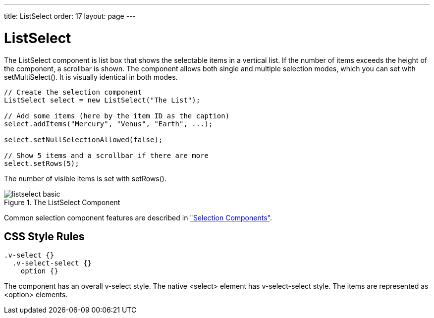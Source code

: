 ---
title: ListSelect
order: 17
layout: page
---

[[components.listselect]]
= [classname]#ListSelect#

ifdef::web[]
[.sampler]
image:{live-demo-image}[alt="Live Demo", link="http://demo.vaadin.com/sampler/#ui/data-input/multiple-value/list-select]
endif::web[]

The [classname]#ListSelect# component is list box that shows the selectable
items in a vertical list. If the number of items exceeds the height of the
component, a scrollbar is shown. The component allows both single and multiple
selection modes, which you can set with [methodname]#setMultiSelect()#. It is
visually identical in both modes.


[source, java]
----
// Create the selection component
ListSelect select = new ListSelect("The List");
        
// Add some items (here by the item ID as the caption)
select.addItems("Mercury", "Venus", "Earth", ...);

select.setNullSelectionAllowed(false);

// Show 5 items and a scrollbar if there are more
select.setRows(5);
----

The number of visible items is set with [methodname]#setRows()#.

[[figure.components.listselect.basic]]
.The [classname]#ListSelect# Component
image::img/listselect-basic.png[]

Common selection component features are described in
<<dummy/../../../framework/components/components-selection#components.selection,"Selection
Components">>.

== CSS Style Rules


[source, css]
----
.v-select {}
  .v-select-select {}
    option {}
----

The component has an overall [literal]#++v-select++# style. The native
[literal]#++<select>++# element has [literal]#++v-select-select++# style. The
items are represented as [literal]#++<option>++# elements.





